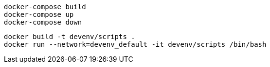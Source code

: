 [source,bash]
....
docker-compose build
docker-compose up
docker-compose down
....

[source,bash]
....
docker build -t devenv/scripts .
docker run --network=devenv_default -it devenv/scripts /bin/bash
....
